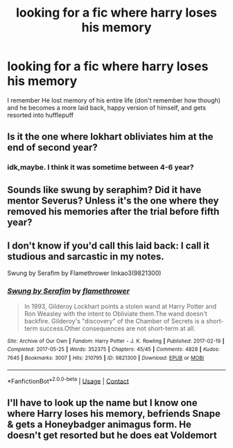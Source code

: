 #+TITLE: looking for a fic where harry loses his memory

* looking for a fic where harry loses his memory
:PROPERTIES:
:Author: LilyPotter123
:Score: 1
:DateUnix: 1619929126.0
:DateShort: 2021-May-02
:FlairText: What's That Fic?
:END:
I remember He lost memory of his entire life (don't remember how though) and he becomes a more laid back, happy version of himself, and gets resorted into hufflepuff


** Is it the one where lokhart obliviates him at the end of second year?
:PROPERTIES:
:Author: chayoutofcontext
:Score: 2
:DateUnix: 1619931034.0
:DateShort: 2021-May-02
:END:

*** idk,maybe. I think it was sometime between 4-6 year?
:PROPERTIES:
:Author: LilyPotter123
:Score: 2
:DateUnix: 1619963824.0
:DateShort: 2021-May-02
:END:


** Sounds like swung by seraphim? Did it have mentor Severus? Unless it's the one where they removed his memories after the trial before fifth year?
:PROPERTIES:
:Author: karigan_g
:Score: 1
:DateUnix: 1619964111.0
:DateShort: 2021-May-02
:END:


** I don't know if you'd call this laid back: I call it studious and sarcastic in my notes.

Swung by Serafim by Flamethrower linkao3(9821300)
:PROPERTIES:
:Author: JennaSayquah
:Score: 1
:DateUnix: 1619991961.0
:DateShort: 2021-May-03
:END:

*** [[https://archiveofourown.org/works/9821300][*/Swung by Serafim/*]] by [[https://www.archiveofourown.org/users/flamethrower/pseuds/flamethrower][/flamethrower/]]

#+begin_quote
  In 1993, Gilderoy Lockhart points a stolen wand at Harry Potter and Ron Weasley with the intent to Obliviate them.The wand doesn't backfire. Gilderoy's "discovery" of the Chamber of Secrets is a short-term success.Other consequences are not short-term at all.
#+end_quote

^{/Site/:} ^{Archive} ^{of} ^{Our} ^{Own} ^{*|*} ^{/Fandom/:} ^{Harry} ^{Potter} ^{-} ^{J.} ^{K.} ^{Rowling} ^{*|*} ^{/Published/:} ^{2017-02-19} ^{*|*} ^{/Completed/:} ^{2017-05-25} ^{*|*} ^{/Words/:} ^{352375} ^{*|*} ^{/Chapters/:} ^{45/45} ^{*|*} ^{/Comments/:} ^{4828} ^{*|*} ^{/Kudos/:} ^{7645} ^{*|*} ^{/Bookmarks/:} ^{3007} ^{*|*} ^{/Hits/:} ^{210795} ^{*|*} ^{/ID/:} ^{9821300} ^{*|*} ^{/Download/:} ^{[[https://archiveofourown.org/downloads/9821300/Swung%20by%20Serafim.epub?updated_at=1618397386][EPUB]]} ^{or} ^{[[https://archiveofourown.org/downloads/9821300/Swung%20by%20Serafim.mobi?updated_at=1618397386][MOBI]]}

--------------

*FanfictionBot*^{2.0.0-beta} | [[https://github.com/FanfictionBot/reddit-ffn-bot/wiki/Usage][Usage]] | [[https://www.reddit.com/message/compose?to=tusing][Contact]]
:PROPERTIES:
:Author: FanfictionBot
:Score: 1
:DateUnix: 1619991979.0
:DateShort: 2021-May-03
:END:


** I'll have to look up the name but I know one where Harry loses his memory, befriends Snape & gets a Honeybadger animagus form. He doesn't get resorted but he does eat Voldemort
:PROPERTIES:
:Author: Its_Padparadscha
:Score: 1
:DateUnix: 1620002616.0
:DateShort: 2021-May-03
:END:
